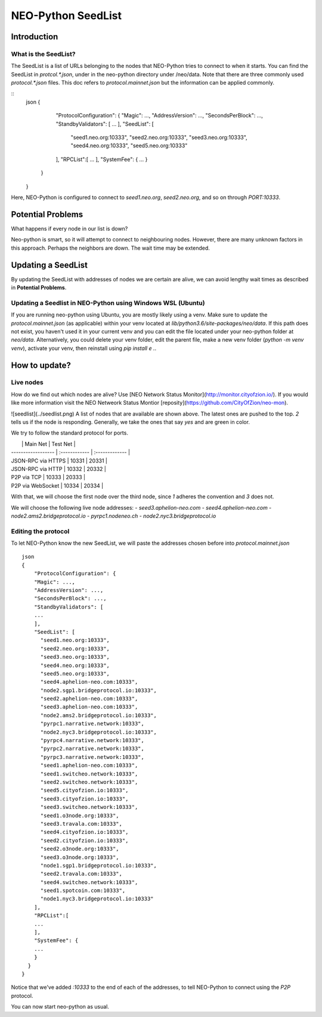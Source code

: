 NEO-Python SeedList
-------------------

Introduction
============
What is the SeedList?
"""""""""""""""""""""

The SeedList is a list of URLs belonging to the nodes that NEO-Python tries to connect to when it starts.
You can find the SeedList in `protcol.*.json`, under in the neo-python directory under /neo/data. Note that there are three commonly used `protocol.*.json` files.
This doc refers to `protocol.mainnet.json` but the information can be applied commonly.

::
    json
    {
        "ProtocolConfiguration": {
        "Magic": ...,
        "AddressVersion": ...,
        "SecondsPerBlock": ...,
        "StandbyValidators": [
        ...
        ],
        "SeedList": [
          "seed1.neo.org:10333",
          "seed2.neo.org:10333",
          "seed3.neo.org:10333",
          "seed4.neo.org:10333",
          "seed5.neo.org:10333"
        ],
        "RPCList":[
        ...
        ],
        "SystemFee": {
        ...
        }
      }
    }
  
Here, NEO-Python is configured to connect to `seed1.neo.org`, `seed2.neo.org`, and so on through `PORT:10333`.

Potential Problems
==================
What happens if every node in our list is down?

Neo-python is smart, so it will attempt to connect to neighbouring nodes. However, there are many unknown factors in this approach. Perhaps the neighbors are down. The wait time may be extended.

Updating a SeedList
===================
By updating the SeedList with addresses of nodes we are certain are alive, we can avoid lengthy wait times as described in **Potential Problems**.

Updating a Seedlist in NEO-Python using Windows WSL (Ubuntu)
""""""""""""""""""""""""""""""""""""""""""""""""""""""""""""
If you are running neo-python using Ubuntu, you are mostly likely using a venv. Make sure to update the `protocol.mainnet.json` (as applicable) within your venv located at `lib/python3.6/site-packages/neo/data`.
If this path does not exist, you haven't used it in your current venv and you can edit the file located under your neo-python folder at `neo/data`.
Alternatively, you could delete your venv folder, edit the parent file, make a new venv folder (`python -m venv venv`), activate your venv, then reinstall using `pip install e .`.

How to update?
==============
Live nodes
""""""""""
How do we find out which nodes are alive? Use [NEO Network Status Monitor](http://monitor.cityofzion.io/).
If you would like more information visit the NEO Netweork Status Montior [reposity](https://github.com/CityOfZion/neo-mon).

![seedlist](../seedlist.png)
A list of nodes that are available are shown above. The latest ones are pushed to the top.
*2* tells us if the node is responding. Generally, we take the ones that say `yes` and are green in color.

We try to follow the standard protocol for ports.

|                    | Main Net | Test Net |
| ------------------ | :------------ | :------------- |
| JSON-RPC via HTTPS | 10331        | 20331         |
| JSON-RPC via HTTP  | 10332        | 20332         |
| P2P via TCP        | 10333        | 20333         |
| P2P via WebSocket  | 10334        | 20334         |

With that, we will choose the first node over the third node, since *1* adheres the convention and *3* does not.

We will choose the following live node addresses:
- `seed3.aphelion-neo.com`
- `seed4.aphelion-neo.com`
- `node2.ams2.bridgeprotocol.io`
- `pyrpc1.nodeneo.ch`
- `node2.nyc3.bridgeprotocol.io`


Editing the protocol
""""""""""""""""""""
To let NEO-Python know the new SeedList, we will paste the addresses chosen before into `protocol.mainnet.json`
::
    json
    {
        "ProtocolConfiguration": {
        "Magic": ...,
        "AddressVersion": ...,
        "SecondsPerBlock": ...,
        "StandbyValidators": [
        ...
        ],
        "SeedList": [
          "seed1.neo.org:10333",
          "seed2.neo.org:10333",
          "seed3.neo.org:10333",
          "seed4.neo.org:10333",
          "seed5.neo.org:10333",
          "seed4.aphelion-neo.com:10333",
          "node2.sgp1.bridgeprotocol.io:10333",
          "seed2.aphelion-neo.com:10333",
          "seed3.aphelion-neo.com:10333",
          "node2.ams2.bridgeprotocol.io:10333",
          "pyrpc1.narrative.network:10333",
          "node2.nyc3.bridgeprotocol.io:10333",
          "pyrpc4.narrative.network:10333",
          "pyrpc2.narrative.network:10333",
          "pyrpc3.narrative.network:10333",
          "seed1.aphelion-neo.com:10333",
          "seed1.switcheo.network:10333",
          "seed2.switcheo.network:10333",
          "seed5.cityofzion.io:10333",
          "seed3.cityofzion.io:10333",
          "seed3.switcheo.network:10333",
          "seed1.o3node.org:10333",
          "seed3.travala.com:10333",
          "seed4.cityofzion.io:10333",
          "seed2.cityofzion.io:10333",
          "seed2.o3node.org:10333",
          "seed3.o3node.org:10333",
          "node1.sgp1.bridgeprotocol.io:10333",
          "seed2.travala.com:10333",
          "seed4.switcheo.network:10333",
          "seed1.spotcoin.com:10333",
          "node1.nyc3.bridgeprotocol.io:10333"
        ],
        "RPCList":[
        ...
        ],
        "SystemFee": {
        ...
        }
      }
    }
  
Notice that we've added `:10333` to the end of each of the addresses, to tell NEO-Python to connect using the `P2P` protocol.

You can now start neo-python as usual.
